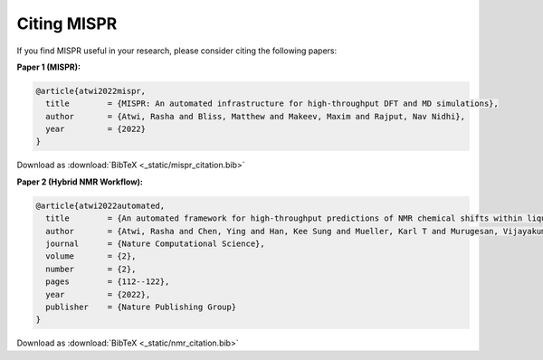 ==========
Citing MISPR
==========
If you find MISPR useful in your research, please consider citing the following papers:

**Paper 1 (MISPR):**

.. code-block:: bibtex

   @article{atwi2022mispr,
     title        = {MISPR: An automated infrastructure for high-throughput DFT and MD simulations},
     author       = {Atwi, Rasha and Bliss, Matthew and Makeev, Maxim and Rajput, Nav Nidhi},
     year         = {2022}
   }
Download as :download:`BibTeX <_static/mispr_citation.bib>`

**Paper 2 (Hybrid NMR Workflow):**

.. code-block:: bibtex

   @article{atwi2022automated,
     title        = {An automated framework for high-throughput predictions of NMR chemical shifts within liquid solutions},
     author       = {Atwi, Rasha and Chen, Ying and Han, Kee Sung and Mueller, Karl T and Murugesan, Vijayakumar and Rajput, Nav Nidhi},
     journal      = {Nature Computational Science},
     volume       = {2},
     number       = {2},
     pages        = {112--122},
     year         = {2022},
     publisher    = {Nature Publishing Group}
   }
Download as :download:`BibTeX <_static/nmr_citation.bib>`